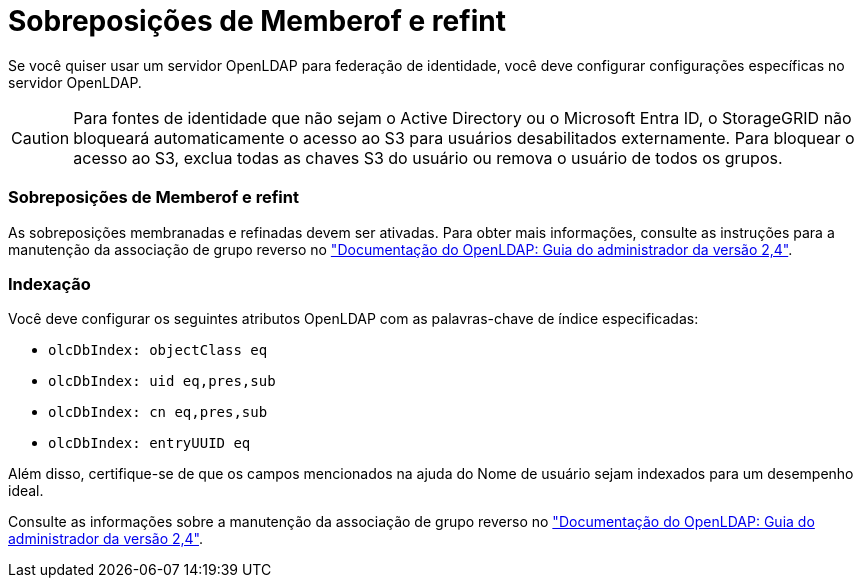 = Sobreposições de Memberof e refint
:allow-uri-read: 


Se você quiser usar um servidor OpenLDAP para federação de identidade, você deve configurar configurações específicas no servidor OpenLDAP.


CAUTION: Para fontes de identidade que não sejam o Active Directory ou o Microsoft Entra ID, o StorageGRID não bloqueará automaticamente o acesso ao S3 para usuários desabilitados externamente.  Para bloquear o acesso ao S3, exclua todas as chaves S3 do usuário ou remova o usuário de todos os grupos.



=== Sobreposições de Memberof e refint

As sobreposições membranadas e refinadas devem ser ativadas. Para obter mais informações, consulte as instruções para a manutenção da associação de grupo reverso no http://www.openldap.org/doc/admin24/index.html["Documentação do OpenLDAP: Guia do administrador da versão 2,4"^].



=== Indexação

Você deve configurar os seguintes atributos OpenLDAP com as palavras-chave de índice especificadas:

* `olcDbIndex: objectClass eq`
* `olcDbIndex: uid eq,pres,sub`
* `olcDbIndex: cn eq,pres,sub`
* `olcDbIndex: entryUUID eq`


Além disso, certifique-se de que os campos mencionados na ajuda do Nome de usuário sejam indexados para um desempenho ideal.

Consulte as informações sobre a manutenção da associação de grupo reverso no http://www.openldap.org/doc/admin24/index.html["Documentação do OpenLDAP: Guia do administrador da versão 2,4"^].

